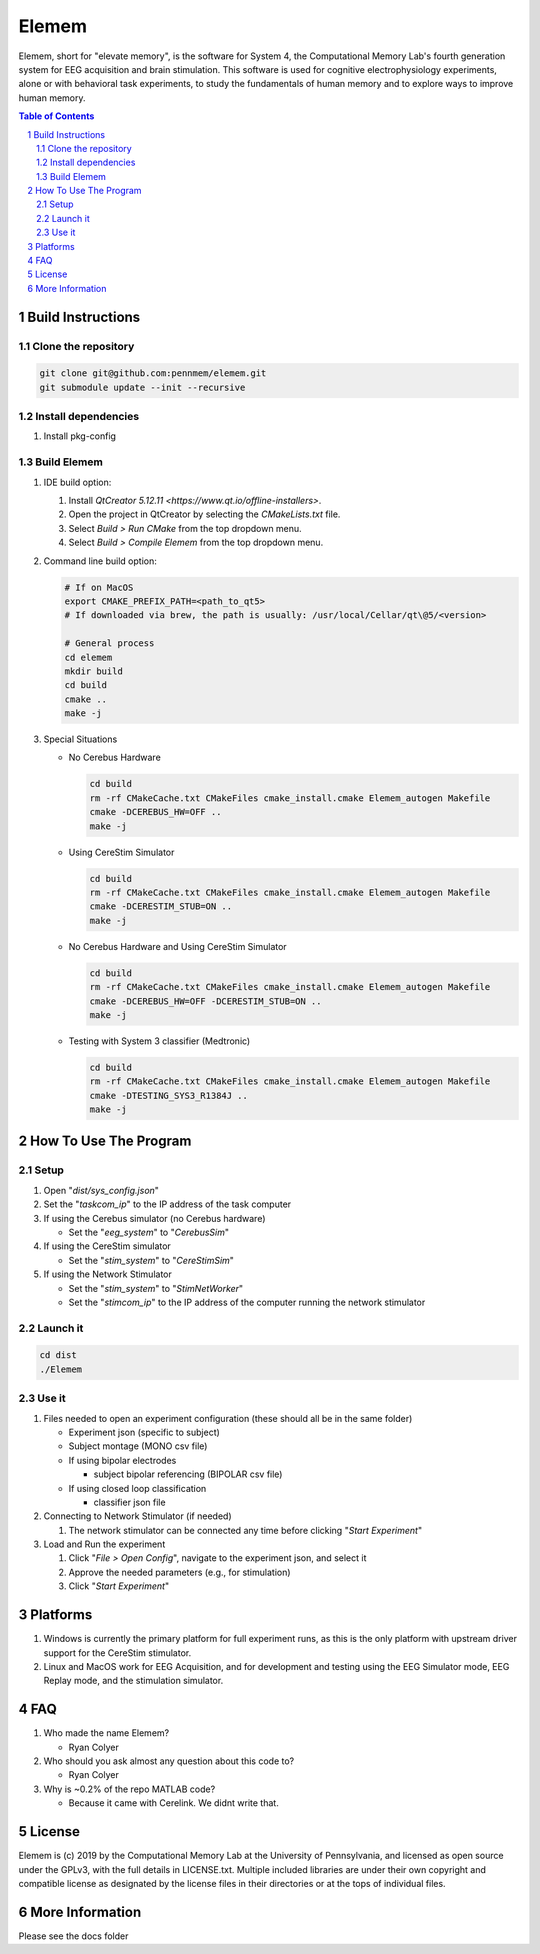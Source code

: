 #############
Elemem
#############

Elemem, short for "elevate memory", is the software for System 4, the Computational Memory Lab's fourth generation system for EEG acquisition and brain stimulation.  This software is used for cognitive electrophysiology experiments, alone or with behavioral task experiments, to study the fundamentals of human memory and to explore ways to improve human memory.

.. contents:: **Table of Contents**
    :depth: 2
.. section-numbering::

******************
Build Instructions
******************

====================
Clone the repository
====================

.. code:: bash

    git clone git@github.com:pennmem/elemem.git
    git submodule update --init --recursive

====================
Install dependencies
====================

#. Install pkg-config

============
Build Elemem  
============

#. IDE build option:
    
   #. Install `QtCreator 5.12.11 <https://www.qt.io/offline-installers>`.
   #. Open the project in QtCreator by selecting the *CMakeLists.txt* file.
   #. Select *Build > Run CMake* from the top dropdown menu.
   #. Select *Build > Compile Elemem* from the top dropdown menu.
        
#. Command line build option:

   .. code:: bash

      # If on MacOS
      export CMAKE_PREFIX_PATH=<path_to_qt5>
      # If downloaded via brew, the path is usually: /usr/local/Cellar/qt\@5/<version>
            
      # General process
      cd elemem
      mkdir build
      cd build
      cmake ..
      make -j
            
#. Special Situations

   * No Cerebus Hardware

     .. code:: bash

         cd build
         rm -rf CMakeCache.txt CMakeFiles cmake_install.cmake Elemem_autogen Makefile
         cmake -DCEREBUS_HW=OFF ..
         make -j

   * Using CereStim Simulator
        
     .. code:: bash

        cd build
        rm -rf CMakeCache.txt CMakeFiles cmake_install.cmake Elemem_autogen Makefile
        cmake -DCERESTIM_STUB=ON ..
        make -j
                
   * No Cerebus Hardware and Using CereStim Simulator
        
     .. code:: bash

        cd build
        rm -rf CMakeCache.txt CMakeFiles cmake_install.cmake Elemem_autogen Makefile
        cmake -DCEREBUS_HW=OFF -DCERESTIM_STUB=ON ..
        make -j

   * Testing with System 3 classifier (Medtronic)

     .. code:: bash

        cd build
        rm -rf CMakeCache.txt CMakeFiles cmake_install.cmake Elemem_autogen Makefile
        cmake -DTESTING_SYS3_R1384J ..
        make -j

**********************
How To Use The Program
**********************

=====
Setup
=====

#. Open "*dist/sys_config.json*"

#. Set the "*taskcom_ip*" to the IP address of the task computer

#. If using the Cerebus simulator (no Cerebus hardware)

   * Set the "*eeg_system*" to "*CerebusSim*"

#. If using the CereStim simulator

   * Set the "*stim_system*" to "*CereStimSim*"

#. If using the Network Stimulator

   * Set the "*stim_system*" to "*StimNetWorker*"

   * Set the "*stimcom_ip*" to the IP address of the computer running the network stimulator

=========
Launch it
=========

.. code:: bash

    cd dist
    ./Elemem

======
Use it
======

#. Files needed to open an experiment configuration (these should all be in the same folder)

   * Experiment json (specific to subject)

   * Subject montage (MONO csv file)

   * If using bipolar electrodes

     * subject bipolar referencing (BIPOLAR csv file)

   * If using closed loop classification

     * classifier json file
        
#. Connecting to Network Stimulator (if needed)

   #. The network stimulator can be connected any time before clicking "*Start Experiment*"
        
#. Load and Run the experiment

   #. Click "*File > Open Config*", navigate to the experiment json, and select it
   #. Approve the needed parameters (e.g., for stimulation)
   #. Click "*Start Experiment*"

*********
Platforms
*********

#. Windows is currently the primary platform for full experiment runs, as this is the only platform with upstream driver support for the CereStim stimulator.
#. Linux and MacOS work for EEG Acquisition, and for development and testing using the EEG Simulator mode, EEG Replay mode, and the stimulation simulator.

*************
FAQ
*************

#. Who made the name Elemem?

   * Ryan Colyer

#. Who should you ask almost any question about this code to?

   * Ryan Colyer

#. Why is ~0.2% of the repo MATLAB code?

   * Because it came with Cerelink. We didnt write that.

*************
License
*************

Elemem is (c) 2019 by the Computational Memory Lab at the University of Pennsylvania, and licensed as open source under the GPLv3, with the full details in LICENSE.txt.  Multiple included libraries are under their own copyright and compatible license as designated by the license files in their directories or at the tops of individual files.

****************
More Information
****************

Please see the docs folder

